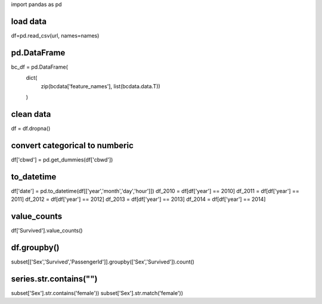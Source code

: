 import pandas as pd

#############
load data
#############

df=pd.read_csv(url, names=names)

#############
pd.DataFrame
#############

bc_df = pd.DataFrame(
    dict(
        zip(bcdata['feature_names'], list(bcdata.data.T))
    )

#############
clean data
#############

df = df.dropna()

################################
convert categorical to numberic
################################

df['cbwd'] = pd.get_dummies(df['cbwd'])

############
to_datetime
############

df['date'] = pd.to_datetime(df[['year','month','day','hour']])
df_2010 = df[df['year'] == 2010]
df_2011 = df[df['year'] == 2011]
df_2012 = df[df['year'] == 2012]
df_2013 = df[df['year'] == 2013]
df_2014 = df[df['year'] == 2014]


############
value_counts
############
df['Survived'].value_counts()

############
df.groupby()
############
subset[['Sex','Survived','PassengerId']].groupby(['Sex','Survived']).count()

############
series.str.contains("")
############
subset['Sex'].str.contains('female'))
subset['Sex'].str.match('female'))